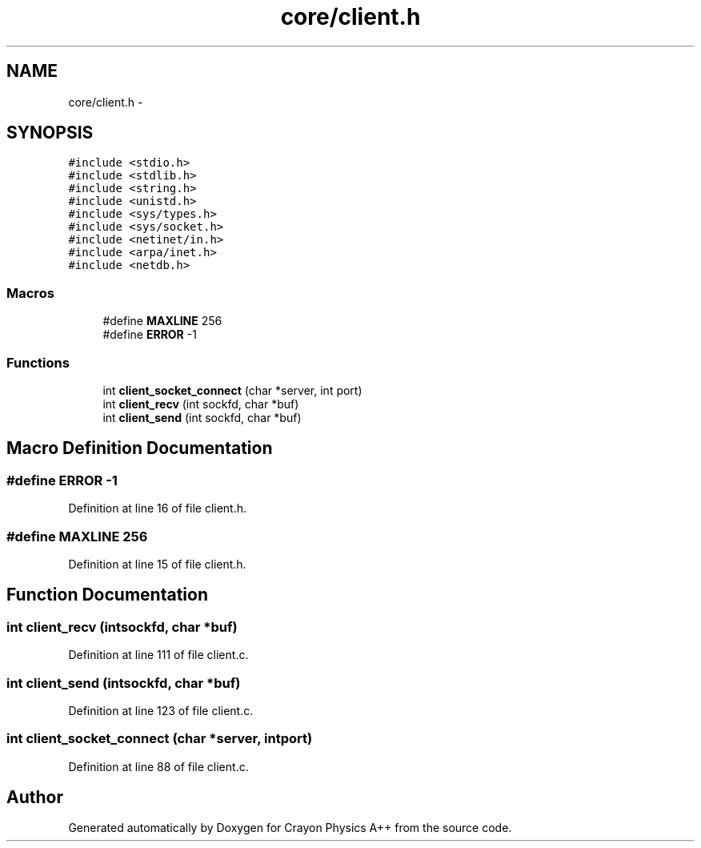 .TH "core/client.h" 3 "Fri Mar 1 2013" "Crayon Physics A++" \" -*- nroff -*-
.ad l
.nh
.SH NAME
core/client.h \- 
.SH SYNOPSIS
.br
.PP
\fC#include <stdio\&.h>\fP
.br
\fC#include <stdlib\&.h>\fP
.br
\fC#include <string\&.h>\fP
.br
\fC#include <unistd\&.h>\fP
.br
\fC#include <sys/types\&.h>\fP
.br
\fC#include <sys/socket\&.h>\fP
.br
\fC#include <netinet/in\&.h>\fP
.br
\fC#include <arpa/inet\&.h>\fP
.br
\fC#include <netdb\&.h>\fP
.br

.SS "Macros"

.in +1c
.ti -1c
.RI "#define \fBMAXLINE\fP   256"
.br
.ti -1c
.RI "#define \fBERROR\fP   -1"
.br
.in -1c
.SS "Functions"

.in +1c
.ti -1c
.RI "int \fBclient_socket_connect\fP (char *server, int port)"
.br
.ti -1c
.RI "int \fBclient_recv\fP (int sockfd, char *buf)"
.br
.ti -1c
.RI "int \fBclient_send\fP (int sockfd, char *buf)"
.br
.in -1c
.SH "Macro Definition Documentation"
.PP 
.SS "#define ERROR   -1"

.PP
Definition at line 16 of file client\&.h\&.
.SS "#define MAXLINE   256"

.PP
Definition at line 15 of file client\&.h\&.
.SH "Function Documentation"
.PP 
.SS "int client_recv (intsockfd, char *buf)"

.PP
Definition at line 111 of file client\&.c\&.
.SS "int client_send (intsockfd, char *buf)"

.PP
Definition at line 123 of file client\&.c\&.
.SS "int client_socket_connect (char *server, intport)"

.PP
Definition at line 88 of file client\&.c\&.
.SH "Author"
.PP 
Generated automatically by Doxygen for Crayon Physics A++ from the source code\&.
